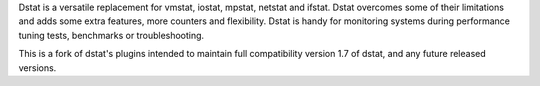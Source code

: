 Dstat is a versatile replacement for vmstat, iostat, mpstat, netstat and
ifstat. Dstat overcomes some of their limitations and adds some extra
features, more counters and flexibility. Dstat is handy for monitoring
systems during performance tuning tests, benchmarks or troubleshooting.

This is a fork of dstat's plugins intended to maintain full compatibility
version 1.7 of dstat, and any future released versions.
